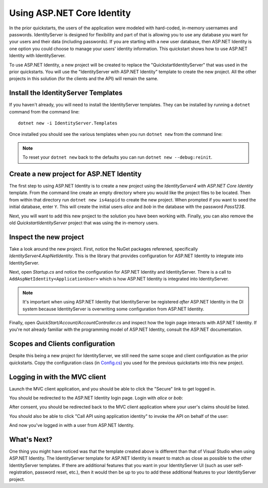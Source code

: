 .. _refAspNetIdentityQuickstart:
Using ASP.NET Core Identity
===========================

In the prior quickstarts, the users of the application were modeled with hard-coded, in-memory usernames and passwords.
IdentityServer is designed for flexibility and part of that is allowing you to use any database you want for your users and their data (including passwords).
If you are starting with a new user database, then ASP.NET Identity is one option you could choose to manage your users' identity information.
This quickstart shows how to use ASP.NET Identity with IdentityServer.

To use ASP.NET Identity, a new project will be created to replace the "QuickstartIdentityServer" that was used in the prior quickstarts.
You will use the "IdentityServer with ASP.NET Identity" template to create the new project.
All the other projects in this solution (for the clients and the API) will remain the same.

Install the IdentityServer Templates
^^^^^^^^^^^^^^^^^^^^^^^^^^^^^^^^^^^^

If you haven't already, you will need to install the IdentityServer templates.
They can be installed by running a ``dotnet`` command from the command line::

    dotnet new -i IdentityServer.Templates

Once installed you should see the various templates when you run ``dotnet new`` from the command line:

.. image:: images/6_dotnet_new_listing.png

.. Note:: To reset your ``dotnet new`` back to the defaults you can run ``dotnet new --debug:reinit``.

Create a new project for ASP.NET Identity
^^^^^^^^^^^^^^^^^^^^^^^^^^^^^^^^^^^^^^^^^

The first step to using ASP.NET Identity is to create a new project using the `IdentityServer4 with ASP.NET Core Identity` template.
From the command line create an empty directory where you would like the project files to be located.
Then from within that directory run ``dotnet new is4aspid`` to create the new project.
When prompted if you want to seed the initial database, enter ``Y``.
This will create the initial users `alice` and `bob` in the database with the password `Pass123$`.

.. image:: images/6_dotnet_new_listing.png

Next, you will want to add this new project to the solution you have been working with.
Finally, you can also remove the old `QuickstartIdentityServer` project that was using the in-memory users.

Inspect the new project
^^^^^^^^^^^^^^^^^^^^^^^

Take a look around the new project.
First, notice the NuGet packages referened, specifically `IdentityServer4.AspNetIdentity`.
This is the library that provides configuration for ASP.NET Identity to integrate into IdentityServer.

Next, open `Startup.cs` and notice the configuration for ASP.NET Identity and IdentityServer.
There is a call to ``AddAspNetIdentity<ApplicationUser>`` which is how ASP.NET Identity is integrated into IdentityServer.

.. note:: It's important when using ASP.NET Identity that IdentityServer be registered *after* ASP.NET Identity in the DI system because IdentityServer is overwriting some configuration from ASP.NET Identity.

Finally, open `QuickStart/Account/AccountController.cs` and inspect how the login page interacts with ASP.NET Identity.
If you're not already familiar with the programming model of ASP.NET Identity, consult the ASP.NET documentation.

Scopes and Clients configuration
^^^^^^^^^^^^^^^^^^^^^^^^^^^^^^^^

Despite this being a new project for IdentityServer, we still need the same scope and client configuration as the prior quickstarts.
Copy the configuration class (in `Config.cs <https://github.com/IdentityServer/IdentityServer4.Samples/blob/release/Quickstarts/5_HybridFlowAuthenticationWithApiAccess/src/QuickstartIdentityServer/Config.cs>`_) you used for the previous quickstarts into this new project.

Logging in with the MVC client
^^^^^^^^^^^^^^^^^^^^^^^^^^^^^^

Launch the MVC client application, and you should be able to click the "Secure" link to get logged in.

.. image:: images/6_mvc_client.png

You should be redirected to the ASP.NET Identity login page.
Login with `alice` or `bob`:

.. image:: images/6_login.png

After consent, you should be redirected back to the MVC client application where your user's claims should be listed.

.. image:: images/6_claims.png

You should also be able to click "Call API using application identity" to invoke the API on behalf of the user:

.. image:: images/6_api_claims.png

And now you've logged in with a user from ASP.NET Identity.

What's Next?
^^^^^^^^^^^^

One thing you might have noticed was that the template created above is different than that of Visual Studio when using ASP.NET Identity.
The IdentityServer template for ASP.NET Identity is meant to match as close as possible to the other IdentityServer templates.
If there are additional features that you want in your IdentityServer UI (such as user self-registration, password reset, etc.), then it would then be up to you to add these additional features to your IdentityServer project.
